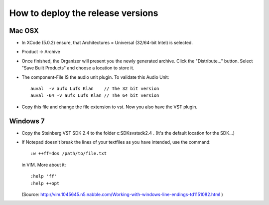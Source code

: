.. author: Samuel Gaehwiler (klangfreund.com)

**********************************
How to deploy the release versions
**********************************

Mac OSX
=======

- In XCode (5.0.2) ensure, that Architectures = Universal (32/64-bit Intel) is
  selected.

- Product -> Archive

- Once finished, the Organizer will present you the newly generated archive.
  Click the "Distribute..." button.
  Select "Save Built Products" and choose a location to store it.

- The component-File IS the audio unit plugin.
  To validate this Audio Unit::
    
    auval  -v aufx Lufs Klan    // The 32 bit version
    auval -64 -v aufx Lufs Klan // The 64 bit version

- Copy this file and change the file extension to vst. Now you also have the
  VST plugin.


Windows 7
=========

- Copy the Steinberg VST SDK 2.4 to the folder c:\SDKs\vstsdk2.4 .
  (It's the default location for the SDK...)

- If Notepad doesn't break the lines of your textfiles as you have intended,
  use the command::

    :w ++ff=dos /path/to/file.txt

  in VIM. More about it::

    :help 'ff'
    :help ++opt 
  
  (Source: http://vim.1045645.n5.nabble.com/Working-with-windows-line-endings-td1151082.html )

